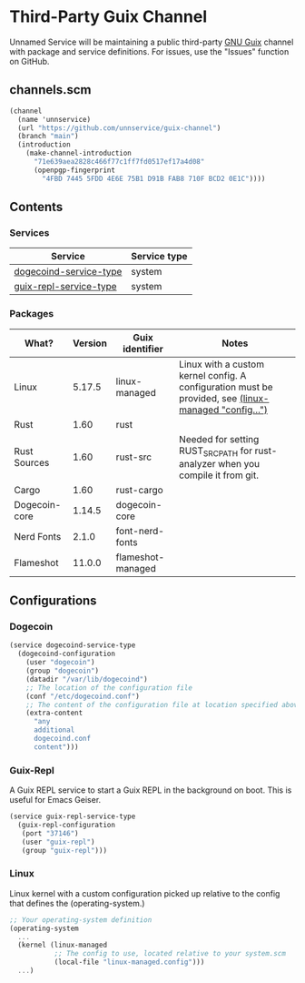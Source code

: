 * Third-Party Guix Channel
Unnamed Service will be maintaining a public third-party [[https://guix.gnu.org/][GNU Guix]] channel with package and service definitions. For issues, use the "Issues" function on GitHub.

** channels.scm
#+BEGIN_SRC scheme
(channel
  (name 'unnservice)
  (url "https://github.com/unnservice/guix-channel")
  (branch "main")
  (introduction
    (make-channel-introduction
      "71e639aea2828c466f77c1ff7fd0517ef17a4d08"
      (openpgp-fingerprint
        "4FBD 7445 5FDD 4E6E 75B1 D91B FAB8 710F BCD2 0E1C"))))
#+END_SRC
** Contents
*** Services
| Service                | Service type |
|------------------------+--------------|
| [[#dogecoin][dogecoind-service-type]] | system       |
| [[#guix-repl][guix-repl-service-type]] | system       |

*** Packages
| What?         | Version | Guix identifier   | Notes                                                                            |
|---------------+---------+-------------------+----------------------------------------------------------------------------------|
| Linux         |  5.17.5 | linux-managed     | Linux with a custom kernel config. A configuration must be provided, see [[#linux][(linux-managed "config...")]] |
| Rust          |    1.60 | rust              |                                                                                  |
| Rust Sources  |    1.60 | rust-src          | Needed for setting RUST_SRC_PATH for rust-analyzer when you compile it from git. |
| Cargo         |    1.60 | rust-cargo        |                                                                                  |
| Dogecoin-core |  1.14.5 | dogecoin-core     |                                                                                  |
| Nerd Fonts    |   2.1.0 | font-nerd-fonts   |                                                                                  |
| Flameshot     |  11.0.0 | flameshot-managed |                                                                                  |

** Configurations
*** Dogecoin
#+PROPERTY: CUSTOM_ID dogecoin
#+BEGIN_SRC scheme
(service dogecoind-service-type
  (dogecoind-configuration
    (user "dogecoin")
    (group "dogecoin")
    (datadir "/var/lib/dogecoind")
    ;; The location of the configuration file
    (conf "/etc/dogecoind.conf")
    ;; The content of the configuration file at location specified above
    (extra-content
      "any
      additional
      dogecoind.conf
      content")))
#+END_SRC
*** Guix-Repl
#+PROPERTY: CUSTOM_ID guix-repl
A Guix REPL service to start a Guix REPL in the background on boot. This is useful for Emacs Geiser.
#+BEGIN_SRC scheme
(service guix-repl-service-type
  (guix-repl-configuration
   (port "37146")
   (user "guix-repl")
   (group "guix-repl")))
#+END_SRC
*** Linux
#+PROPERTY: CUSTOM_ID linux
Linux kernel with a custom configuration picked up relative to the config that defines the (operating-system.)
#+BEGIN_SRC scheme
;; Your operating-system definition
(operating-system
  ...
  (kernel (linux-managed
           ;; The config to use, located relative to your system.scm
           (local-file "linux-managed.config")))
  ...)
#+END_SRC
